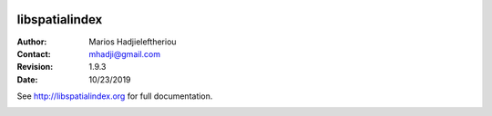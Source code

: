 .. image:: https://dev.azure.com/hobuinc/libspatialindex/_apis/build/status/libspatialindex.libspatialindex?branchName=master

*****************************************************************************
 libspatialindex
*****************************************************************************


:Author: Marios Hadjieleftheriou
:Contact: mhadji@gmail.com
:Revision: 1.9.3
:Date: 10/23/2019

See http://libspatialindex.org for full documentation.

.. image:: https://readthedocs.org/projects/libspatialindex/badge/?version=latest
    :target: https://libspatialindex.org/en/latest/?badge=latest
    :alt: Documentation Status
